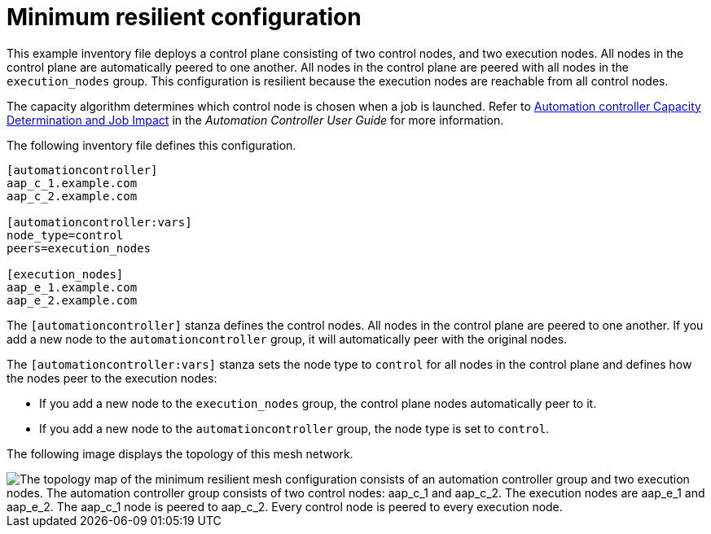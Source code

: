 [id="mesh-min-resilient"]

= Minimum resilient configuration

[role="_abstract"]
This example inventory file deploys a control plane consisting of two control nodes, and two execution nodes.
All nodes in the control plane are automatically peered to one another.
All nodes in the control plane are peered with all nodes in the `execution_nodes` group.
This configuration is resilient because the execution nodes are reachable from all control nodes.

The capacity algorithm determines which control node is chosen when a job is launched.
Refer to link:https://docs.ansible.com/automation-controller/latest/html/userguide/jobs.html#at-capacity-determination-and-job-impact[Automation controller Capacity Determination and Job Impact] in the _Automation Controller User Guide_ for more information.

The following inventory file defines this configuration.

[source,yaml]
-----
[automationcontroller]
aap_c_1.example.com
aap_c_2.example.com

[automationcontroller:vars]
node_type=control
peers=execution_nodes

[execution_nodes]
aap_e_1.example.com
aap_e_2.example.com

-----

The `[automationcontroller]` stanza defines the control nodes.
All nodes in the control plane are peered to one another.
If you add a new node to the `automationcontroller` group, it will automatically peer with the original nodes.

The `[automationcontroller:vars]` stanza sets the node type to `control` for all nodes in the control plane and defines how the nodes peer to the execution nodes:

* If you add a new node to the `execution_nodes` group, the control plane nodes automatically peer to it.
* If you add a new node to the `automationcontroller` group, the node type is set to `control`.

The following image displays the topology of this mesh network.

// dot file for image: mesh-resilient-config.dot
image::mesh-resilient-config.png["The topology map of the minimum resilient mesh configuration consists of an automation controller group and two execution nodes. The automation controller group consists of two control nodes: aap_c_1 and aap_c_2. The execution nodes are aap_e_1 and aap_e_2. The aap_c_1 node is peered to aap_c_2. Every control node is peered to every execution node."]

